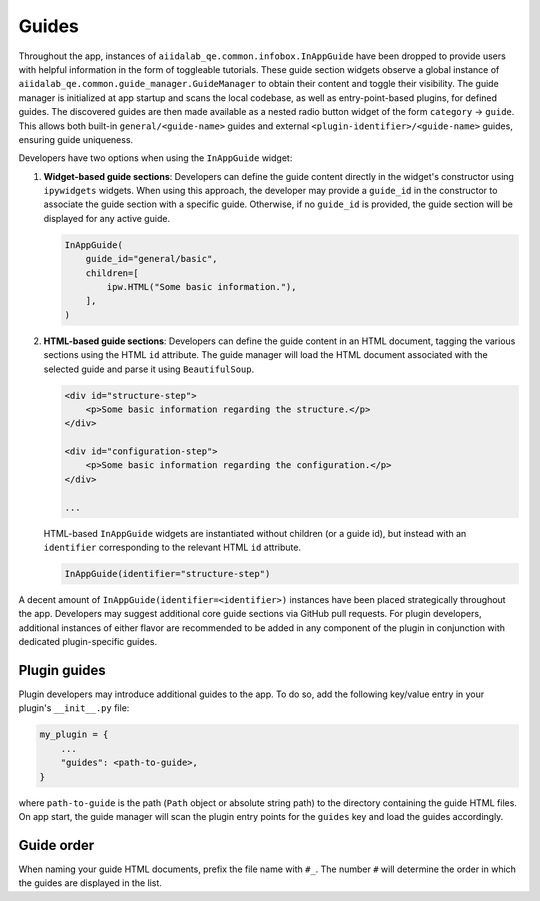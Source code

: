 .. _develop:guides:

******
Guides
******

Throughout the app, instances of ``aiidalab_qe.common.infobox.InAppGuide`` have been dropped to provide users with helpful information in the form of toggleable tutorials.
These guide section widgets observe a global instance of ``aiidalab_qe.common.guide_manager.GuideManager`` to obtain their content and toggle their visibility.
The guide manager is initialized at app startup and scans the local codebase, as well as entry-point-based plugins, for defined guides.
The discovered guides are then made available as a nested radio button widget of the form ``category`` -> ``guide``.
This allows both built-in ``general/<guide-name>`` guides and external ``<plugin-identifier>/<guide-name>`` guides, ensuring guide uniqueness.

Developers have two options when using the ``InAppGuide`` widget:

#. **Widget-based guide sections**: Developers can define the guide content directly in the widget's constructor using ``ipywidgets`` widgets.
   When using this approach, the developer may provide a ``guide_id`` in the constructor to associate the guide section with a specific guide.
   Otherwise, if no ``guide_id`` is provided, the guide section will be displayed for any active guide.

   .. code:: python

       InAppGuide(
           guide_id="general/basic",
           children=[
               ipw.HTML("Some basic information."),
           ],
       )

#. **HTML-based guide sections**: Developers can define the guide content in an HTML document, tagging the various sections using the HTML ``id`` attribute.
   The guide manager will load the HTML document associated with the selected guide and parse it using ``BeautifulSoup``.

   .. code:: html

       <div id="structure-step">
           <p>Some basic information regarding the structure.</p>
       </div>

       <div id="configuration-step">
           <p>Some basic information regarding the configuration.</p>
       </div>

       ...

   HTML-based ``InAppGuide`` widgets are instantiated without children (or a guide id), but instead with an ``identifier`` corresponding to the relevant HTML ``id`` attribute.

   .. code:: python

       InAppGuide(identifier="structure-step")

A decent amount of ``InAppGuide(identifier=<identifier>)`` instances have been placed strategically throughout the app.
Developers may suggest additional core guide sections via GitHub pull requests.
For plugin developers, additional instances of either flavor are recommended to be added in any component of the plugin in conjunction with dedicated plugin-specific guides.

Plugin guides
-------------

Plugin developers may introduce additional guides to the app. To do so, add the following key/value entry in your plugin's ``__init__.py`` file:

.. code:: python

    my_plugin = {
        ...
        "guides": <path-to-guide>,
    }

where ``path-to-guide`` is the path (``Path`` object or absolute string path) to the directory containing the guide HTML files.
On app start, the guide manager will scan the plugin entry points for the ``guides`` key and load the guides accordingly.

Guide order
-----------

When naming your guide HTML documents, prefix the file name with ``#_``. The number ``#`` will determine the order in which the guides are displayed in the list.
